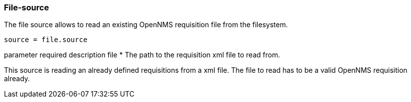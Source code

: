 
[[source-file]]
=== File-source

The file source allows to read an existing OpenNMS requisition file from the filesystem.

    source = file.source

parameter 	required 	description
file 	* 	The path to the requisition xml file to read from.

This source is reading an already defined requisitions from a xml file. The file to read has to be a valid OpenNMS requisition already.
